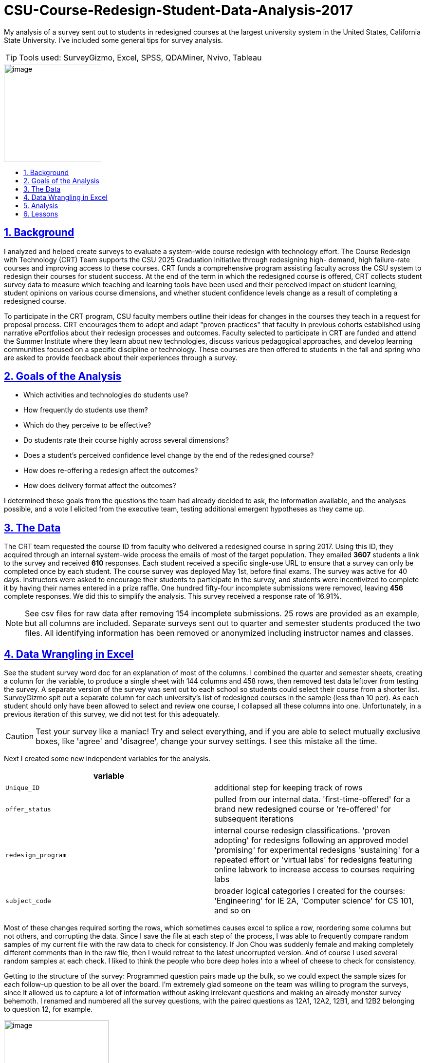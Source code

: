 
= CSU-Course-Redesign-Student-Data-Analysis-2017
:idprefix:
:idseparator: -
:sectanchors:
:sectlinks:
:sectnumlevels: 6
:sectnums:
:icons: font
ifdef::env-github[]
:imagesdir: https://github.com/DMSaunders/files/CSU_student_data_analysis_github_files/blob/master/
:tip-caption: :bulb:
:note-caption: :information_source:
:important-caption: :heavy_exclamation_mark:
:caution-caption: :fire:
:warning-caption: :warning:
endif::[]
:toc: macro
:toclevels: 6
:toc-title: 

My analysis of a survey sent out to students in redesigned courses at the largest university system in the United States, California State University. I've included some general tips for survey analysis. 

TIP: Tools used: SurveyGizmo, Excel, SPSS, QDAMiner, Nvivo, Tableau

image::vADKt0e0.png[image,200,200]

toc::[]

== Background
I analyzed and helped create surveys to evaluate a system-wide course redesign with technology effort. The Course Redesign with Technology (CRT) Team supports the CSU 2025 Graduation Initiative through redesigning high- demand, high failure-rate courses and improving access to these courses. CRT funds a comprehensive program assisting faculty across the CSU system to redesign their courses for student success. At the end of the term in which the redesigned course is offered, CRT collects student survey data to measure which teaching and learning tools have been used and their perceived impact on student learning, student opinions on various course dimensions, and whether student confidence levels change as a result of completing a redesigned course. 

To participate in the CRT program, CSU faculty members outline their ideas for changes in the courses they teach in a request for proposal process. CRT encourages them to adopt and adapt "proven practices" that faculty in previous cohorts established using narrative ePortfolios about their redesign processes and outcomes. Faculty selected to participate in CRT are funded and attend the Summer Institute where they learn about new technologies, discuss various pedagogical approaches, and develop learning communities focused on a specific discipline or technology. These courses are then offered to students in the fall and spring who are asked to provide feedback about their experiences through a survey. 

== Goals of the Analysis

* Which activities and technologies do students use?
* How frequently do students use them?
* Which do they perceive to be effective?
* Do students rate their course highly across several dimensions?
* Does a student’s perceived confidence level change by the end of the redesigned course?
* How does re-offering a redesign affect the outcomes?
* How does delivery format affect the outcomes?

I determined these goals from the questions the team had already decided to ask, the information available, and the analyses possible, and a vote I elicited from the executive team, testing additional emergent hypotheses as they came up.

== The Data
The CRT team requested the course ID from faculty who delivered a redesigned course in spring 2017. Using this ID, they acquired through an internal system-wide process the emails of most of the target population. They emailed *3607* students a link to the survey and received *610* responses. Each student received a specific single-use URL to ensure that a survey can only be completed once by each student. The course survey was deployed May 1st, before final exams. The survey was active for 40 days. Instructors were asked to encourage their students to participate in the survey, and students were incentivized to complete it by having their names entered in a prize raffle. One hundred fifty-four incomplete submissions were removed, leaving *456* complete responses. We did this to simplify the analysis. This survey received a response rate of 16.91%.

NOTE: See csv files for raw data after removing 154 incomplete submissions. 25 rows are provided as an example, but all columns are included. Separate surveys sent out to quarter and semester students produced the two files. All identifying information has been removed or anonymized including instructor names and classes.

== Data Wrangling in Excel
See the student survey word doc for an explanation of most of the columns. I combined the quarter and semester sheets, creating a column for the variable, to produce a single sheet with 144 columns and 458 rows, then removed test data leftover from testing the survey. A separate version of the survey was sent out to each school so students could select their course from a shorter list. SurveyGizmo spit out a separate column for each university's list of redesigned courses in the sample (less than 10 per). As each student should only have been allowed to select and review one course, I collapsed all these columns into one. Unfortunately, in a previous iteration of this survey, we did not test for this adequately.

CAUTION: Test your survey like a maniac! Try and select everything, and if you are able to select mutually exclusive boxes, like 'agree' and 'disagree', change your survey settings. I see this mistake all the time.

Next I created some new independent variables for the analysis.

[options="header"]
|===
|variable | 

|`Unique_ID`
|additional step for keeping track of rows

|`offer_status`
|pulled from our internal data. 'first-time-offered' for a brand new redesigned course or 're-offered' for subsequent iterations

|`redesign_program`
|internal course redesign classifications. 'proven adopting' for redesigns following an approved model 'promising' for experimental redesigns 'sustaining' for a repeated effort or 'virtual labs' for redesigns featuring online labwork to increase access to courses requiring labs

|`subject_code`
|broader logical categories I created for the courses: 'Engineering' for IE 2A, 'Computer science' for CS 101, and so on

|===

Most of these changes required sorting the rows, which sometimes causes excel to splice a row, reordering some columns but not others, and corrupting the data. Since I save the file at each step of the process, I was able to frequently compare random samples of my current file with the raw data to check for consistency. If Jon Chou was suddenly female and making completely different comments than in the raw file, then I would retreat to the latest uncorrupted version. And of course I used several random samples at each check. I liked to think the people who bore deep holes into a wheel of cheese to check for consistency.

Getting to the structure of the survey: Programmed question pairs made up the bulk, so we could expect the sample sizes for each follow-up question to be all over the board. I'm extremely glad someone on the team was willing to program the surveys, since it allowed us to capture a lot of information without asking irrelevant questions and making an already monster survey behemoth. I renamed and numbered all the survey questions, with the paired questions as 12A1, 12A2, 12B1, and 12B2 belonging to question 12, for example. 

image::skip logic.png[image,50%,50%, align=text-center]

Then I moved the all the independent variables together in the front for ease of use (facts about the course and student).

CAUTION: It is recommended to put demographic and otherwise sensitive survey questions at the end of a survey so as not to scare off the respondent.

Next, I converted blanks to 'Null' or 'NA' (when N/A was actually selected) to help with analysis, created a separate file without comments for use in SPSS. Another version I shaped for use in Tableau. This is where the real witchcraft comes in.

Tableau requires data to be normalized with one dependent variable's value and descriptors per row, and everything else in the row repeated. I used an Excel add-in for the actual reshaping. This move rockets the rows in the file up over 31,000, which I found very entertaining. Example:

[options="header"]
|===
|`independent_variable` | `last_independent_variable` | `Dep_var_ID` | `Dep_Ans_Label`|`Dep_Ans_Group`

|semester
|mostly in-person
|clickers_22A
|Sometimes
|Frequency

|semester
|100% in-person
|clickers_22A
|NA
|Frequency

|===

And so on for all of the dependent variables.

This requires creating new metadata variables to explain the value (the dependent variable name), to contain the value, and allows you to classify the dependent variables, which I did by the name of the group of questions in the survey.

[options="header"]
|===
|variable | 

|`Dep_var_ID`
|the column name, named after each question, like clickers_22A

|`Dep_Ans_Label`
|The response, ranging from 'Sometimes', to 'Agree', to 'No difference'

|`Dep_Ans_Group`
|Frequency, Efficacy, Confidence, Learning Experience - the types of closed-response answers received by our survey

|===

== Analysis

I produced visuals of the descriptive statistics, looking for any issues, and moved to the goals.

* Which activities and technologies do students use?
* How frequently do students use them?

We provided these options for students to select and room for comments and let them choose between ( ) Always ( ) Often ( ) Sometimes ( ) Rarely  ( ) Never ( ) N/A   I could have numericized this for a median and interquartile range, but decided the nontechnical audience would better appreciate percentages of respondents for the top two ratings - always and often. This is called top 2 box.

CAUTION: Do not generate a mean from a Likert scale.

image::spr17stufreqtop2_3.png[img, 75%,75%]

NOTE: Note the description of how Tableau created this chart, which I left in as an example. I don't crop it until I place it in it's final display setting since the description of the active filters helps you trace brack your work and avoid mistakes. It also illustrates why I shaped the data with metadata in the previous steps, as it makes viz creation and documentation possible.

Lots of variation, with instructor lecture the most commonly used learning tool of all. It could be confusing to refer to all of these things as learning tools. I could have instead referred to learning activities and technologies separately, but I'd like to change the conversation around learning and hold all methods to the same accountability: does it work? Plus, is 'instructor audio/video' an activity or a technology? However, it's not good to perturb one's stakeholders.

These are simple counts of mentions in the comments done with QDAMiner or Nvivo.

image::screenshot QDA miner lite.PNG[QDA,75%,75%]

image::activities.PNG[img, 75%,75%]

image::tech.png[tech,75%,75%]

Youtube off the charts! Someone should take note.

* Which do they perceive to be effective?

image::spr17stuefftop2_3.png[img, 75%,75%]

They think almost everything is effective. I am emphatic that we refer to this as 'perceived efficacy'. I wondered about a relationship between these two variables and checked:

image::spr17stufreqeff.PNG[img, 75%,75%]

For 18 of the 22 learning tools (82%), frequency was at least moderately correlated with perceived efficacy. Gamma was used for correlations given that it is appropriate for ordinal by ordinal correlation in a nonparametric, non-random sample. I believe we should probably measure something else next time, since these appear to be related. This should reinforce my assertion that the efficacy is 'perceived' and subject to bias, in this case it could be the familiarity heuristic.

* Do students rate their course highly across several dimensions?

image::spr17stulxptop2_3.png[lxp,75%,75%]

image::spr17stulxp.png[lxp,75%,75%]

* Does a student’s perceived confidence level change by the end of the redesigned course?

image::spr17stuconftop2_2.png[lxp,75%,75%]

image::spr17stuconf.png[confcomm,75%,75%]

* How does re-offering a redesign affect the outcomes?

image::spr17stueffoffer.png[lxp,75%,75%]

Relatively inconclusive. There were not enough re-offered courses to tell.

* How does delivery format affect the outcomes?

Running this produced a comparison similar to above and showed little promise of a relationship between any of the formats and the outcomes. This could be positive if you were worried about poor quality in online courses.

While the purpose of this post is the analysis process, I may include further commentary on the results here in the future.

== Lessons

In the future I intend to program my analyses in Python and standardize my use of Tableau to produce more consistent visuals. I'm pleased with my level of organization but could still improve my naming conventions. I will also continue improving my statistics knowledge. If you can provide feedback, I will return the favor, or at least like your stuff!

